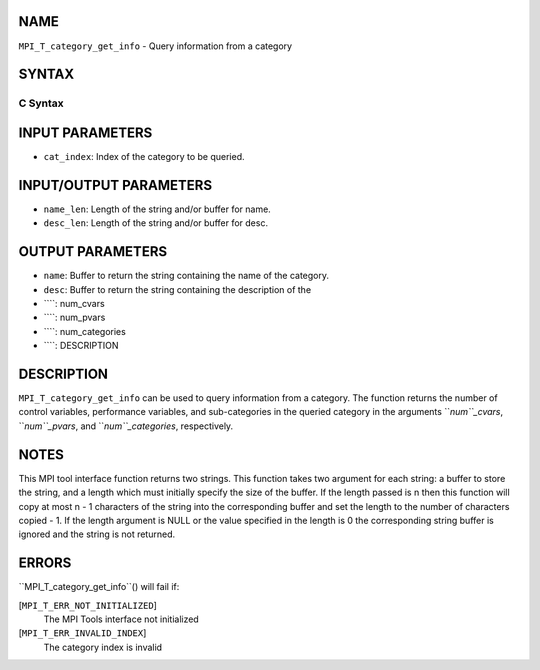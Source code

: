 NAME
----

``MPI_T_category_get_info`` - Query information from a category

SYNTAX
------

C Syntax
~~~~~~~~
.. code-block:: c
   :linenos:

   #include <mpi.h>
   int MPI_T_category_get_info(int cat_index, char *name, int *name_len,
   char *desc, int *desc_len, int *num_cvars, int *num_pvars,
   int *num_categories)

INPUT PARAMETERS
----------------
* ``cat_index``: Index of the category to be queried.

INPUT/OUTPUT PARAMETERS
-----------------------
* ``name_len``: Length of the string and/or buffer for name.
* ``desc_len``: Length of the string and/or buffer for desc.

OUTPUT PARAMETERS
-----------------
* ``name``: Buffer to return the string containing the name of the category.
* ``desc``: Buffer to return the string containing the description of the
* ````: num_cvars
* ````: num_pvars
* ````: num_categories
* ````: DESCRIPTION
DESCRIPTION
-----------
``MPI_T_category_get_info`` can be used to query information from a
category. The function returns the number of control variables,
performance variables, and sub-categories in the queried category in the
arguments ``*num``_cvars*, ``*num``_pvars*, and ``*num``_categories*, respectively.

NOTES
-----

This MPI tool interface function returns two strings. This function
takes two argument for each string: a buffer to store the string, and a
length which must initially specify the size of the buffer. If the
length passed is n then this function will copy at most n - 1 characters
of the string into the corresponding buffer and set the length to the
number of characters copied - 1. If the length argument is NULL or the
value specified in the length is 0 the corresponding string buffer is
ignored and the string is not returned.

ERRORS
------

``MPI_T_category_get_info``() will fail if:

[``MPI_T_ERR_NOT_INITIALIZED``]
   The MPI Tools interface not initialized

[``MPI_T_ERR_INVALID_INDEX``]
   The category index is invalid
